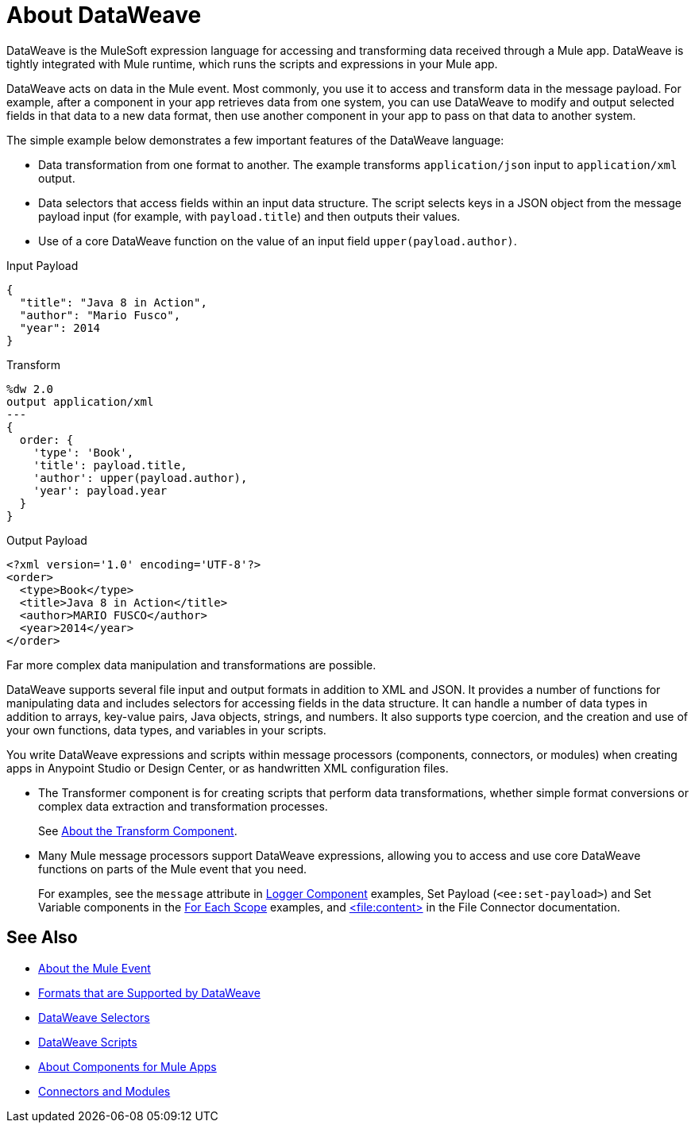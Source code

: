 = About DataWeave
:keywords: studio, anypoint, transform, transformer, format, aggregate, rename, split, filter convert, xml, json, csv, pojo, java object, metadata, dataweave, data weave, datawave, datamapper, dwl, dfl, dw, output structure, input structure, map, mapping

DataWeave is the MuleSoft expression language for accessing and transforming data received through a Mule app. DataWeave is tightly integrated with Mule runtime, which runs the scripts and expressions in your Mule app.

DataWeave acts on data in the Mule event. Most commonly, you use it to access and transform data in the message payload. For example, after a component in your app retrieves data from one system, you can use DataWeave to modify and output selected fields in that data to a new data format, then use another component in your app to pass on that data to another system.

The simple example below demonstrates a few important features of the DataWeave language:

* Data transformation from one format to another. The example transforms `application/json` input to `application/xml` output.
* Data selectors that access fields within an input data structure. The script selects keys in a JSON object from the message payload input (for example, with `payload.title`) and then outputs their values.
* Use of a core DataWeave function on the value of an input field `upper(payload.author)`.

.Input Payload
[source,json,linenums]
----
{
  "title": "Java 8 in Action",
  "author": "Mario Fusco",
  "year": 2014
}
----

.Transform
[source, dataweave, linenums]
----
%dw 2.0
output application/xml
---
{
  order: {
    'type': 'Book',
    'title': payload.title,
    'author': upper(payload.author),
    'year': payload.year
  }
}
----

.Output Payload
[source,xml,linenums]
----
<?xml version='1.0' encoding='UTF-8'?>
<order>
  <type>Book</type>
  <title>Java 8 in Action</title>
  <author>MARIO FUSCO</author>
  <year>2014</year>
</order>
----

Far more complex data manipulation and transformations are possible.

DataWeave supports several file input and output formats in addition to XML and JSON. It provides a number of functions for manipulating data and includes selectors for accessing fields in the data structure. It can handle a number of data types in addition to arrays, key-value pairs, Java objects, strings, and numbers. It also supports type coercion, and the creation and use of your own functions, data types, and variables in your scripts.

You write DataWeave expressions and scripts within message processors (components, connectors, or modules) when creating apps in Anypoint Studio or Design Center, or as handwritten XML configuration files.

* The Transformer component is for creating scripts that perform data transformations, whether simple format conversions or complex data extraction and transformation processes.
+
See link:transform-component-about[About the Transform Component].
+
* Many Mule message processors support DataWeave expressions, allowing you to access and use core DataWeave functions on parts of the Mule event that you need.
+
For examples, see the `message` attribute in  link:logger-component-reference[Logger Component] examples, Set Payload (`<ee:set-payload>`) and Set Variable components in the link:for-each-scope-concept[For Each Scope] examples, and link:file-write[<file:content>] in the File Connector documentation.

//See link:dataweave-using[Using DataWeave].

////
TODO: NEED TO MOVE SOME OF THIS TO ITS OWN TOPIC AND TO RESOLVE OVERLAP WITH OTHER CONTENT TO AVOID DUPLICATION. SOME OF IT TALKS ABOUT STUFF NOT YET INTRODUCED. OTHER MIGHT BE A BIT TOO TECHNICALLY DETAILED FOR THIS DW LANDING PAGE. Since this page has to be read by DW novices who are not necessarily true developers, we should keep this DW landing page more general.
== How DataWeave Determines the Data Type

To understand how DataWeave determines the data type of inputs and outputs, it helps to understand how DataWeave works inside Mule runtime.

=== Input

Mule has an special object called a `TypedValue`. This class represents a `Pair<Object,DataType> Being DataType = Pair<MimeType,Encoding>`.

All variables and the payload are `TypedValue`. The `TypedValue` can also be present in a more nested places. For example, the List operation in the File connector returns a `List<TypedValue>`, so the payload is `TypedValue<List<TypedValue, DataType>, DataType<Java>>`. This allows DataWeave to list diferent types of files (JSON, XML, CSV, and so on) for DataWeave to read.

=== DataType

DataWeave uses the `DataType` part to determine what reader to use based on the MimeType and how to configure that reader (encoding, reader properties) based on the MimeType properties.

=== Output

DataWeave always outputs a `TypedValue`. The interesting part is how DataWeave inferes the DataType part that drives what writer to use.

You can manually specify the DataType on the script with the `output` directive.

If the script that is being executed is assigned to a Message Processing field, the engine will provide DataWeave the hint what is the expected type based on the metadata of that field. For example, if it is a Pojo then DW will know what class to instanciate and will know that it need to use the Java Writer, so you don't need to know all that internal details.

When DataWeave cannot determine the `DataType`, it does the following:

* Looks at the script and see what inputs are used. If all inputs are of the compatible or the same `DataType`, DataWeave uses that `DataType`. For example, if in your script, you put `<set-payload value="#[payload.foo]/>` DataWeave examines the `DataType` of the payload. If the payload is JSON, DataWeave will use the JSON writer. If you have more than one input used and they are from different DataTypes an error is going to be thrown. For example, `<set-payload value="#[payload.foo ++ vars.bar]/>` being `vars.bar` of type XML and `payload` of type JSON. Sometimes, specifically with XML, you may write an expression on a set payload and it will fail because it is actually an invalid XML structure.

* If no input is being used, the Java writer is used  `<set-payload value="#[{a: true}]/>`  is going to output a `java.util.Map` with a entry ("a", true).

* For the Logger message processor, DataWeave has a special feature to avoid errors. DataWeave tries to use the logic under #3 but if it fails because that writer can not emit that DataStructure then DataWeave will use the DataWeave writer that can write out any Data Structure possible.
////

== See Also

* link:about-mule-event[About the Mule Event]
* link:dataweave-formats[Formats that are Supported by DataWeave]
* link:dataweave-selectors[DataWeave Selectors]
* link:dataweave-language-introduction[DataWeave Scripts]
* link:about-components[About Components for Mule Apps]
* link:/connectors/index[Connectors and Modules]
